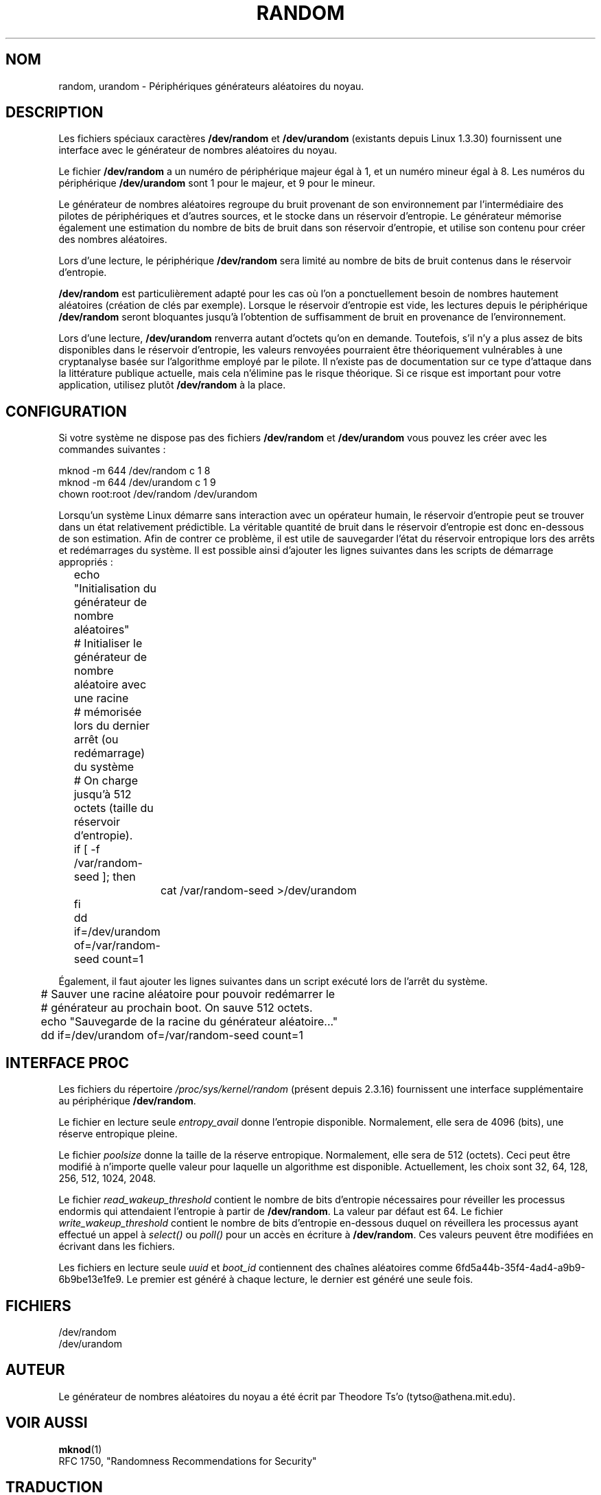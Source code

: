 .\" Copyright (c) 1997 John S. Kallal (kallal@voicenet.com)
.\"
.\" This is free documentation; you can redistribute it and/or
.\" modify it under the terms of the GNU General Public License as
.\" published by the Free Software Foundation; either version 2 of
.\" the License, or (at your option) any later version.
.\"
.\" Some changes by tytso and aeb.
.\"
.\" Traduction 14/09/1998 par Christophe Blaess (ccb@club-internet.fr)
.\" LDP-man-pages-1.19
.\" Màj 25/07/2003 LDP-1.56
.\" Màj 27/06/2005 LDP-1.60
.\" Màj 04/07/2005 LDP-1.61
.\"
.TH RANDOM 4 "25 octobre 2003" LDP "Manuel du programmeur Linux"
.SH NOM
random, urandom \- Périphériques générateurs aléatoires du noyau.
.SH DESCRIPTION
Les fichiers spéciaux caractères \fB/dev/random\fP et \fB/dev/urandom\fP
(existants depuis Linux 1.3.30) fournissent une interface avec le générateur
de nombres aléatoires du noyau.

Le fichier \fB/dev/random\fP a un numéro de périphérique majeur égal à 1, et
un numéro mineur égal à 8. Les numéros du périphérique \fB/dev/urandom\fP
sont 1 pour le majeur, et 9 pour le mineur.
.LP
Le générateur de nombres aléatoires regroupe du bruit provenant de son
environnement par l'intermédiaire des pilotes de périphériques et d'autres
sources, et le stocke dans un réservoir d'entropie.
Le générateur mémorise également une estimation du nombre de bits de bruit
dans son réservoir d'entropie, et utilise son contenu pour créer des nombres
aléatoires.
.LP
Lors d'une lecture, le périphérique \fB/dev/random\fP sera limité au nombre de
bits de bruit contenus dans le réservoir d'entropie.

\fB/dev/random\fP est particulièrement adapté pour les cas où l'on a ponctuellement
besoin de nombres hautement aléatoires (création de clés par exemple).
Lorsque le réservoir d'entropie est vide, les lectures depuis le périphérique
\fB/dev/random\fP seront bloquantes jusqu'à l'obtention de suffisamment de bruit
en provenance de l'environnement.
.LP
Lors d'une lecture, \fB/dev/urandom\fP renverra autant d'octets qu'on en demande.
Toutefois, s'il n'y a plus assez de bits disponibles dans le réservoir d'entropie,
les valeurs renvoyées pourraient être théoriquement vulnérables à une cryptanalyse
basée sur l'algorithme employé par le pilote.
Il n'existe pas de documentation sur ce type d'attaque dans la littérature publique
actuelle, mais cela n'élimine pas le risque théorique.
Si ce risque est important pour votre application, utilisez plutôt \fB/dev/random\fP
à la place.

.SH CONFIGURATION
Si votre système ne dispose pas des fichiers \fB/dev/random\fP et \fB/dev/urandom\fP
vous pouvez les créer avec les commandes suivantes\ :

.nf
        mknod -m 644 /dev/random c 1 8
        mknod -m 644 /dev/urandom c 1 9
        chown root:root /dev/random /dev/urandom
.fi

Lorsqu'un système Linux démarre sans interaction avec un opérateur humain,
le réservoir d'entropie peut se trouver dans un état relativement prédictible.
La véritable quantité de bruit dans le réservoir d'entropie est donc en-dessous
de son estimation. Afin de contrer ce problème, il est utile de sauvegarder
l'état du réservoir entropique lors des arrêts et redémarrages du système.
Il est possible ainsi d'ajouter les lignes suivantes dans les scripts
de démarrage appropriés\ :

.nf
	echo "Initialisation du générateur de nombre aléatoires"
	# Initialiser le générateur de nombre aléatoire avec une racine
	# mémorisée lors du dernier arrêt (ou redémarrage) du système
	# On charge jusqu'à 512 octets (taille du réservoir d'entropie).
 	if [ -f /var/random-seed ]; then
		cat /var/random-seed >/dev/urandom
 	fi
	dd if=/dev/urandom of=/var/random-seed count=1
.fi

Également, il faut ajouter les lignes suivantes dans un script exécuté
lors de l'arrêt du système.

.nf
	# Sauver une racine aléatoire pour pouvoir redémarrer le
	# générateur au prochain boot. On sauve 512 octets.
 	echo "Sauvegarde de la racine du générateur aléatoire..."
 	dd if=/dev/urandom of=/var/random-seed count=1
.fi
.SH "INTERFACE PROC"
Les fichiers du répertoire
.I /proc/sys/kernel/random
(présent depuis 2.3.16) fournissent une interface supplémentaire
au périphérique
.BR /dev/random .
.LP
Le fichier en lecture seule
.I entropy_avail
donne l'entropie disponible. Normalement, elle sera de 4096 (bits),
une réserve entropique pleine.
.LP
Le fichier
.I poolsize
donne la taille de la réserve entropique. Normalement, elle sera de 512
(octets). Ceci peut être modifié à n'importe quelle valeur pour laquelle un
algorithme est disponible.
Actuellement, les choix sont 32, 64, 128, 256, 512, 1024, 2048.
.LP
Le fichier
.I read_wakeup_threshold
contient le nombre de bits d'entropie nécessaires pour réveiller les processus
endormis qui attendaient l'entropie à partir de
.BR /dev/random .
La valeur par défaut est 64.
Le fichier
.I write_wakeup_threshold
contient le nombre de bits d'entropie en-dessous duquel on réveillera
les processus ayant effectué un appel à
.I select()
ou
.I poll()
pour un accès en écriture à
.BR /dev/random .
Ces valeurs peuvent être modifiées en écrivant dans les fichiers.
.LP
Les fichiers en lecture seule
.I uuid
et
.I boot_id
contiennent des chaînes aléatoires comme 6fd5a44b-35f4-4ad4-a9b9-6b9be13e1fe9.
Le premier est généré à chaque lecture, le dernier est généré une seule fois.
.SH FICHIERS
/dev/random
.br
/dev/urandom
.SH AUTEUR
Le générateur de nombres aléatoires du noyau a été écrit par
Theodore Ts'o (tytso@athena.mit.edu).
.SH "VOIR AUSSI"
.BR mknod (1)
.br
RFC 1750, "Randomness Recommendations for Security"
.SH TRADUCTION
Christophe Blaess, 1998-2003.
.br
Alain Portal, 2005